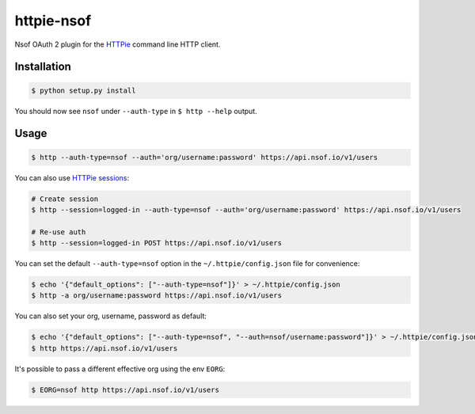 ===========
httpie-nsof
===========

Nsof OAuth 2 plugin for the `HTTPie <https://github.com/jkbr/httpie>`_ command line HTTP client.


Installation
------------

.. code-block:: bash

    $ python setup.py install


You should now see ``nsof`` under ``--auth-type`` in ``$ http --help`` output.


Usage
-----

.. code-block:: bash

    $ http --auth-type=nsof --auth='org/username:password' https://api.nsof.io/v1/users


You can also use `HTTPie sessions <https://httpie.org/doc#sessions>`_:

.. code-block:: bash

    # Create session
    $ http --session=logged-in --auth-type=nsof --auth='org/username:password' https://api.nsof.io/v1/users

    # Re-use auth
    $ http --session=logged-in POST https://api.nsof.io/v1/users


You can set the default ``--auth-type=nsof`` option in the ``~/.httpie/config.json`` file for convenience:

.. code-block:: bash

    $ echo '{"default_options": ["--auth-type=nsof"]}' > ~/.httpie/config.json
    $ http -a org/username:password https://api.nsof.io/v1/users


You can also set your org, username, password as default:

.. code-block:: bash

    $ echo '{"default_options": ["--auth-type=nsof", "--auth=nsof/username:password"]}' > ~/.httpie/config.json
    $ http https://api.nsof.io/v1/users


It's possible to pass a different effective org using the env ``EORG``:

.. code-block:: bash

    $ EORG=nsof http https://api.nsof.io/v1/users
